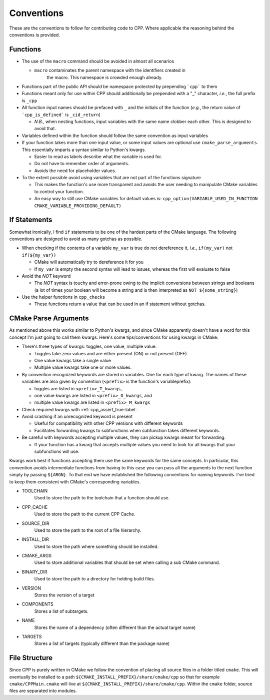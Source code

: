 .. _conventions:label:

Conventions
===========

These are the conventions to follow for contributing code to CPP.  Where
applicable the reasoning behind the conventions is provided.

Functions
---------

* The use of the ``macro`` command should be avoided in almost all scenarios

  * ``macro`` contaminates the parent namespace with the identifiers created in
     the macro.  This namespace is crowded enough already.

* Functions part of the public API should be namespace protected by prepending
  ```cpp``` to them
* Functions meant only for use within CPP should additionally be prepended 
  with a "_" character, *i.e.*, the full prefix is ``_cpp``    
* All function input names should be prefaced with ``_`` and the initials of the
  function (*e.g.*, the return value of ```cpp_is_defined``` is ``_cid_return``)

  * *N.B.*, when nesting functions, input variables with the same name clobber
    each other.  This is designed to avoid that.

* Variables defined within the function should follow the same convention as
  input variables
* If your function takes more than one input value, or some input values are
  optional use ``cmake_parse_arguments``.  This essentially imparts a syntax
  similar to Python's kwargs.

  * Easier to read as labels describe what the variable is used for.
  * Do not have to remember order of arguments.
  * Avoids the need for placeholder values.

* To the extent possible avoid using variables that are not part of the
  functions signature

  * This makes the function's use more transparent and avoids the user needing
    to manipulate CMake variables to control your function.
  * An easy way to still use CMake variables for default values is:
    ``cpp_option(VARIABLE_USED_IN_FUNCTION CMAKE_VARIABLE_PROVIDING_DEFAULT)``
    

If Statements
-------------
Somewhat ironically, I find ``if`` statements to be one of the hardest parts of 
the CMake language.  The following conventions are designed to avoid as many 
gotchas as possible.

* When checking if the contents of a variable ``my_var`` is true do not 
  dereference it, *i.e.*, ``if(my_var)`` not ``if(${my_var})``

  * CMake will automatically try to dereference it for you
  * If ``my_var`` is empty the second syntax will lead to issues, whereas the
    first will evaluate to false

* Avoid the `NOT` keyword

  * The `NOT` syntax is touchy and error-prone owing to the implicit conversions
    between strings and booleans (a lot of times your boolean will become a 
    string and is then interpreted as ``NOT ${some_string}``)

* Use the helper functions in ``cpp_checks``

  * These functions return a value that can be used in an if statement
    without gotchas.

CMake Parse Arguments
---------------------

As mentioned above this works similar to Python's kwargs, and since CMake
apparently doesn't have a word for this concept I'm just going to call them
kwargs.  Here's some tips/conventions for using kwargs in CMake:

* There's three types of kwargs: toggles, one value, multiple value.

  * Toggles take zero values and are either present (ON) or not present (OFF)
  * One value kwargs take a single value
  * Multiple value kwargs take one or more values.

* By convention recognized keywords are stored in variables.  One for each
  type of kwarg.  The names of these variables are also given by convention
  (``<prefix>`` is the function's variableprefix):

  * toggles are listed in ``<prefix>_T_kwargs``,
  * one value kwargs are listed in ``<prefix>_O_kwargs``, and
  * multiple value kwargs are listed in ``<prefix>_M_kwargs``

* Check required kwargs with :ref:`cpp_assert_true-label`.
* Avoid crashing if an unrecognized keyword is present

  * Useful for compatibility with other CPP versions with different keywords
  * Facilitates forwarding kwargs to subfunctions when subfunction takes
    different keywords.

* Be careful with keywords accepting multiple values, they can pickup kwargs
  meant for forwarding.

  * If your function has a kwarg that accepts multiple values you need to look
    for all kwargs that your subfunctions will use.


Kwargs work best if functions accepting them use the same keywords for the same
concepts.  In particular, this convention avoids intermediate functions
from having to this case you can pass
all the
arguments to the
next function simply by passing
``${ARGN}``.  To that end we have established the following conventions for
naming keywords.  I've tried to keep them consistent with CMake's corresponding
variables.

* TOOLCHAIN
   Used to store the path to the toolchain that a function should use.
* CPP_CACHE
   Used to store the path to the current CPP Cache.
* SOURCE_DIR
   Used to store the path to the root of a file hierarchy.
* INSTALL_DIR
   Used to store the path where something should be installed.
* CMAKE_ARGS
   Used to store additional variables that should be set when calling a sub
   CMake command.
* BINARY_DIR
   Used to store the path to a directory for holding build files.
* VERSION
   Stores the version of a target
* COMPONENTS
   Stores a list of subtargets.
* NAME
   Stores the name of a dependency (often different than the actual target name)
* TARGETS
   Stores a list of targets (typically different than the package name)

File Structure
--------------

Since CPP is purely written in CMake we follow the convention of placing all
source files in a folder titled ``cmake``. This will eventually be installed to
a path ``${CMAKE_INSTALL_PREFIX}/share/cmake/cpp`` so that for example
``cmake/CPPMain.cmake`` will live at
``${CMAKE_INSTALL_PREFIX}/share/cmake/cpp``. Within the ``cmake`` folder, source
files are separated into modules.

